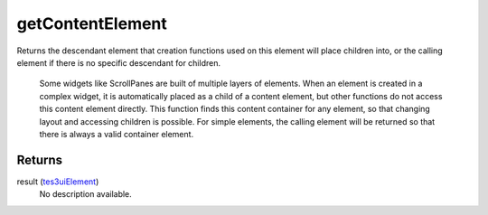 getContentElement
====================================================================================================

Returns the descendant element that creation functions used on this element will place children into, or the calling element if there is no specific descendant for children.

    Some widgets like ScrollPanes are built of multiple layers of elements. When an element is created in a complex widget, it is automatically placed as a child of a content element, but other functions do not access this content element directly. This function finds this content container for any element, so that changing layout and accessing children is possible. For simple elements, the calling element will be returned so that there is always a valid container element.

Returns
----------------------------------------------------------------------------------------------------

result (`tes3uiElement`_)
    No description available.

.. _`tes3uiElement`: ../../../lua/type/tes3uiElement.html
